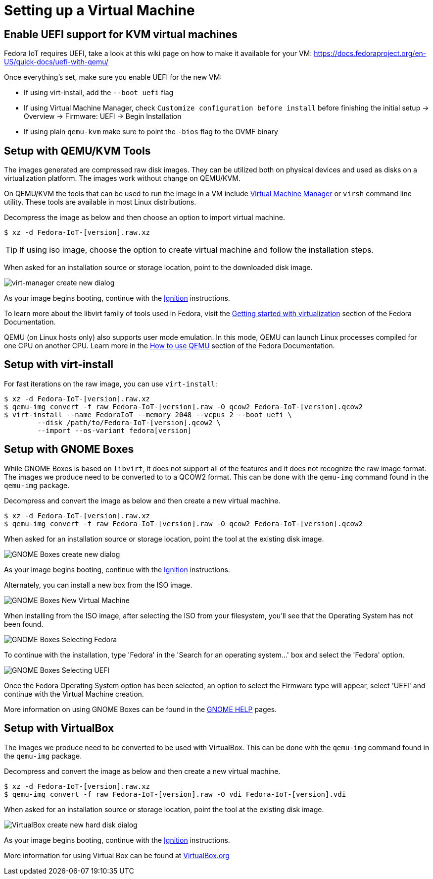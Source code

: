 = Setting up a Virtual Machine

== Enable UEFI support for KVM virtual machines
Fedora IoT requires UEFI, take a look at this wiki page on how to make it available for your VM: https://docs.fedoraproject.org/en-US/quick-docs/uefi-with-qemu/

Once everything's set, make sure you enable UEFI for the new VM:

- If using virt-install, add the `--boot uefi` flag

- If using Virtual Machine Manager, check `Customize configuration before install` before finishing the initial setup -> Overview -> Firmware: UEFI -> Begin Installation

- If using plain `qemu-kvm` make sure to point the `-bios` flag to the OVMF binary

== Setup with QEMU/KVM Tools
The images generated are compressed raw disk images. They can be utilized both on physical devices and used as disks on a virtualization platform. The images work without change on QEMU/KVM.

On QEMU/KVM the tools that can be used to run the image in a VM include http://virt-manager.org/[Virtual Machine Manager] or `virsh` command line utility. These tools are available in most Linux distributions.

Decompress the image as below and then choose an option to import virtual machine.

----
$ xz -d Fedora-IoT-[version].raw.xz
----

TIP: If using iso image, choose the option to create virtual machine and follow the installation steps.

When asked for an installation source or storage location, point to the downloaded disk image.

image::virt-manager-create_new-20190204.png[virt-manager create new dialog]

As your image begins booting, continue with the xref:ignition-device-setup.adoc[Ignition] instructions.

To learn more about the libvirt family of tools used in Fedora, visit the https://docs.fedoraproject.org/en-US/quick-docs/getting-started-with-virtualization/[Getting started with virtualization] section of the Fedora Documentation.

QEMU (on Linux hosts only) also supports user mode emulation. In this mode, QEMU can launch Linux processes compiled for one CPU on another CPU. Learn more in the https://docs.fedoraproject.org/en-US/quick-docs/qemu/[How to use QEMU] section of the Fedora Documentation.

== Setup with virt-install

For fast iterations on the raw image, you can use `virt-install`:

----
$ xz -d Fedora-IoT-[version].raw.xz
$ qemu-img convert -f raw Fedora-IoT-[version].raw -O qcow2 Fedora-IoT-[version].qcow2
$ virt-install --name FedoraIoT --memory 2048 --vcpus 2 --boot uefi \
	--disk /path/to/Fedora-IoT-[version].qcow2 \
	--import --os-variant fedora[version]

----

== Setup with GNOME Boxes

While GNOME Boxes is based on `libvirt`, it does not support all of the features and it does not recognize the raw image format. The images we produce need to be converted to to a QCOW2 format. This can be done with the `qemu-img` command found in the `qemu-img` package.

Decompress and convert the image as below and then create a new virtual machine.

----
$ xz -d Fedora-IoT-[version].raw.xz
$ qemu-img convert -f raw Fedora-IoT-[version].raw -O qcow2 Fedora-IoT-[version].qcow2
----

When asked for an installation source or storage location, point the tool at the existing disk image.

image::new-box-dialog-20190204.png[GNOME Boxes create new dialog]
////
Image should be modified with an outline around the "Select a file" option
////

As your image begins booting, continue with the xref:ignition-device-setup.adoc[Ignition] instructions.

Alternately, you can install a new box from the ISO image.

image::gnome-boxes-install-00.png[GNOME Boxes New Virtual Machine]
    
When installing from the ISO image, after selecting the ISO from your filesystem, you'll see that the Operating System has not been found.

image::gnome-boxes-install-01.png[GNOME Boxes Selecting Fedora]

To continue with the installation, type 'Fedora' in the 'Search for an operating system...' box and select the 'Fedora' option.

image::gnome-boxes-install-02.png[GNOME Boxes Selecting UEFI]

Once the Fedora Operating System option has been selected, an option to select the Firmware type will appear, select 'UEFI' and continue with the Virtual Machine creation.

    
////
Link to new (still to be created) page to show ISO install.
SilverBlue has an example with lots of screenshots for the F28 Anaconda install.
It probably has a lot more on manual partitioning than is needed here.
Their intro NOTE is nice in pointing out that it is written in detail, assuming previous Fedora experience.
////

More information on using GNOME Boxes can be found in the https://help.gnome.org/users/gnome-boxes/stable/index.html.en[GNOME HELP] pages.

== Setup with VirtualBox

The images we produce need to be converted to be used with VirtualBox. This can be done with the `qemu-img` command found in the `qemu-img` package.

Decompress and convert the image as below and then create a new virtual machine.

----
$ xz -d Fedora-IoT-[version].raw.xz
$ qemu-img convert -f raw Fedora-IoT-[version].raw -O vdi Fedora-IoT-[version].vdi
----

When asked for an installation source or storage location, point the tool at the existing disk image.

image::virtualbox-new-dialog-20190204.png[VirtualBox create new hard disk dialog]
////
Image should be modified with an outline around the "Use an existing"  option
////

As your image begins booting, continue with the xref:ignition-device-setup.adoc[Ignition] instructions.

More information for using Virtual Box can be found at https://www.virtualbox.org/[VirtualBox.org]
